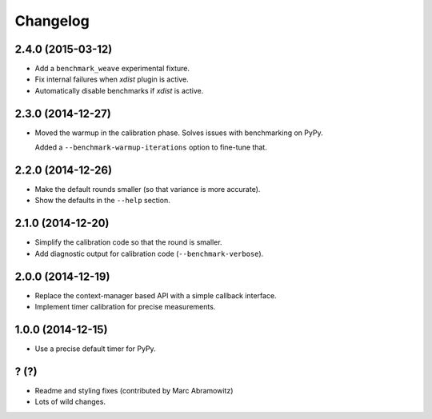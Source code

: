 
Changelog
=========

2.4.0 (2015-03-12)
------------------

* Add a ``benchmark_weave`` experimental fixture.
* Fix internal failures when `xdist` plugin is active.
* Automatically disable benchmarks if `xdist` is active.

2.3.0 (2014-12-27)
------------------

* Moved the warmup in the calibration phase. Solves issues with benchmarking on PyPy.

  Added a ``--benchmark-warmup-iterations`` option to fine-tune that.

2.2.0 (2014-12-26)
------------------

* Make the default rounds smaller (so that variance is more accurate).
* Show the defaults in the ``--help`` section.

2.1.0 (2014-12-20)
------------------

* Simplify the calibration code so that the round is smaller.
* Add diagnostic output for calibration code (``--benchmark-verbose``).

2.0.0 (2014-12-19)
------------------

* Replace the context-manager based API with a simple callback interface.
* Implement timer calibration for precise measurements.

1.0.0 (2014-12-15)
------------------

* Use a precise default timer for PyPy.

? (?)
-----

* Readme and styling fixes (contributed by Marc Abramowitz)
* Lots of wild changes.
